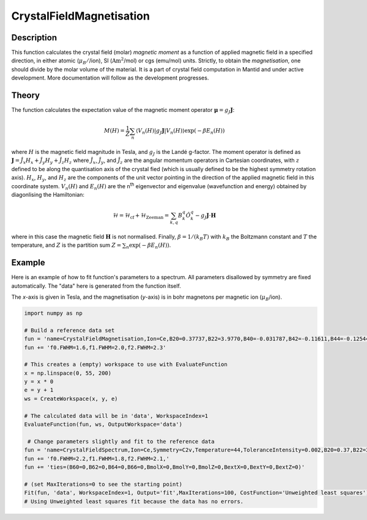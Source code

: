 .. _func-CrystalFieldMagnetisation:

========================
CrystalFieldMagnetisation
========================

.. index:: CrystalFieldMagnetisation

Description
-----------

This function calculates the crystal field (molar) *magnetic moment* as a function of applied magnetic field in a specified 
direction, in either atomic (:math:`\mu_B/`/ion), SI (:math:`\mathrm{Am}^2`/mol) or cgs (emu/mol) units. Strictly, to obtain
the *magnetisation*, one should divide by the molar volume of the material.
It is a part of crystal field computation in Mantid and under active development. 
More documentation will follow as the development progresses.

Theory
------

The function calculates the expectation value of the magnetic moment operator :math:`\mathbf{\mu} = g_J \mathbf{J}`:

.. math:: M(H) = \frac{1}{Z} \sum_n \langle V_n(H) | g_J \mathbf{J} | V_n(H) \rangle \exp(-\beta E_n(H))

where :math:`H` is the magnetic field magnitude in Tesla, and :math:`g_J` is the Landé g-factor. The moment
operator is defined as :math:`\mathbf{J} = \hat{J}_x H_x + \hat{J}_y H_y + \hat{J}_z H_z` where :math:`\hat{J}_x`, 
:math:`\hat{J}_y`, and :math:`\hat{J}_z` are the angular momentum operators in Cartesian coordinates, with :math:`z` defined to 
be along the quantisation axis of the crystal fied (which is usually defined to be the highest symmetry rotation axis). 
:math:`H_x`, :math:`H_y`, and :math:`H_z` are the components of the unit vector pointing in the direction of the applied magnetic
field in this coordinate system. :math:`V_n(H)` and :math:`E_n(H)` are the n\ :sup:`th` eigenvector and 
eigenvalue (wavefunction and energy) obtained by diagonlising the Hamiltonian:

.. math:: \mathcal{H} = \mathcal{H}_{\mathrm{cf}} + \mathcal{H}_{\mathrm{Zeeman}} = \sum_{k,q} B_k^q \hat{O}_k^q 
   - g_J \mathbf{J}\cdot\mathbf{H}

where in this case the magnetic field :math:`\mathbf{H}` is not normalised. Finally, :math:`\beta = 1/(k_B T)` with :math:`k_B`
the Boltzmann constant and :math:`T` the temperature, and :math:`Z` is the partition sum :math:`Z = \sum_n \exp(-\beta E_n(H))`.

Example
-------

Here is an example of how to fit function's parameters to a spectrum. All parameters disallowed by symmetry are fixed automatically.
The "data" here is generated from the function itself.

The `x`-axis is given in Tesla, and the magnetisation (`y`-axis) is in bohr magnetons per magnetic ion (:math:`\mu_B`/ion).

.. code::

    import numpy as np

    # Build a reference data set
    fun = 'name=CrystalFieldMagnetisation,Ion=Ce,B20=0.37737,B22=3.9770,B40=-0.031787,B42=-0.11611,B44=-0.12544,'
    fun += 'f0.FWHM=1.6,f1.FWHM=2.0,f2.FWHM=2.3'

    # This creates a (empty) workspace to use with EvaluateFunction
    x = np.linspace(0, 55, 200)
    y = x * 0
    e = y + 1
    ws = CreateWorkspace(x, y, e)

    # The calculated data will be in 'data', WorkspaceIndex=1
    EvaluateFunction(fun, ws, OutputWorkspace='data')
     
     # Change parameters slightly and fit to the reference data
    fun = 'name=CrystalFieldSpectrum,Ion=Ce,Symmetry=C2v,Temperature=44,ToleranceIntensity=0.002,B20=0.37,B22=3.9,B40=-0.03,B42=-0.1,B44=-0.12,'
    fun += 'f0.FWHM=2.2,f1.FWHM=1.8,f2.FWHM=2.1,'
    fun += 'ties=(B60=0,B62=0,B64=0,B66=0,BmolX=0,BmolY=0,BmolZ=0,BextX=0,BextY=0,BextZ=0)'

    # (set MaxIterations=0 to see the starting point)
    Fit(fun, 'data', WorkspaceIndex=1, Output='fit',MaxIterations=100, CostFunction='Unweighted least squares')
    # Using Unweighted least squares fit because the data has no errors.
     
.. attributes::

.. properties::

.. categories::

.. sourcelink::
